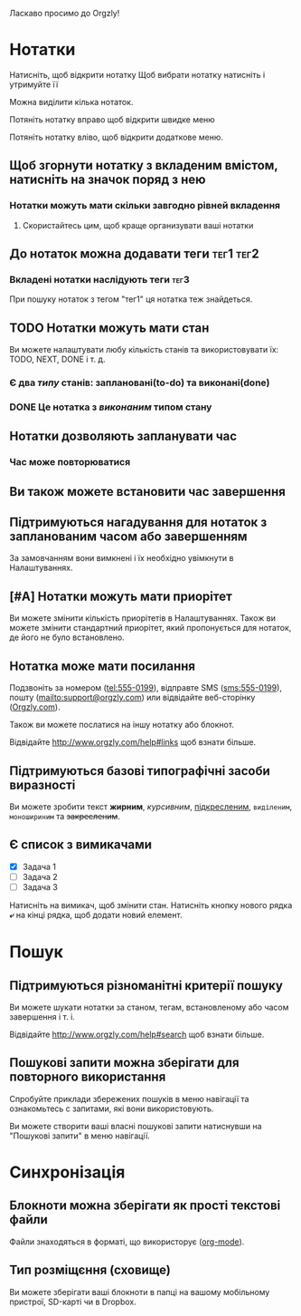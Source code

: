 Ласкаво просимо до Orgzly!

* Нотатки
Натисніть, щоб відкрити нотатку
Щоб вибрати нотатку натисніть і утримуйте її

Можна виділити кілька нотаток.

Потяніть нотатку вправо щоб відкрити швидке меню

Потяніть нотатку вліво, щоб відкрити додаткове меню.

** Щоб згорнути нотатку з вкладеним вмістом, натисніть на значок поряд з нею
*** Нотатки можуть мати скільки завгодно рівней вкладення
**** Скористайтесь цим, щоб краще организувати ваші нотатки

** До нотаток можна додавати теги :тег1:тег2:
*** Вкладені нотатки наслідують теги :тег3:

При пошуку нотаток з тегом "тег1" ця нотатка теж знайдеться.

** TODO Нотатки можуть мати стан

Ви можете налаштувати любу кількість станів та використовувати їх: TODO, NEXT, DONE і т. д.

*** Є два /типу/ станів: заплановані(to-do) та виконані(done)

*** DONE Це нотатка з /виконаним/ типом стану
CLOSED: [2018-01-24 Wed 17:00]

** Нотатки дозволяють запланувати час
SCHEDULED: <2015-02-20 Fri 15:15>

*** Час може повторюватися
SCHEDULED: <2015-02-16 Mon .+2d>

** Ви також можете встановити час завершення
DEADLINE: <2015-02-20 Fri>

** Підтримуються нагадування для нотаток з запланованим часом або завершенням

За замовчанням вони вимкнені і їх необхідно увімкнути в Налаштуваннях.

** [#A] Нотатки можуть мати приорітет

Ви можете змінити кількість приорітетів в Налаштуваннях. Також ви можете змінити стандартний приорітет, який пропонується для нотаток, де його не було встановлено.

** Нотатка може мати посилання

Подзвоніть за номером (tel:555-0199), відправте SMS (sms:555-0199), пошту (mailto:support@orgzly.com) или відвідайте веб-сторінку ([[http://www.orgzly.com][Orgzly.com]]).

Також ви можете послатися на іншу нотатку або блокнот.

Відвідайте http://www.orgzly.com/help#links щоб взнати більше.

** Підтримуються базові типографічні засоби виразності

Ви можете зробити текст *жирним*, /курсивним/, _підкресленим_, =виділеним=, ~моношириним~ та +закресленим+.

** Є список з вимикачами

- [X] Задача 1
- [ ] Задача 2
- [ ] Задача 3

Натисніть на вимикач, щоб змінити стан. Натисніть кнопку нового рядка *⤶* на кінці рядка, щоб додати новий елемент.

* Пошук
** Підтримуються різноманітні критерії пошуку

Ви можете шукати нотатки за станом, тегам, встановленому або часом завершення і т. і.

Відвідайте http://www.orgzly.com/help#search щоб взнати більше.

** Пошукові запити можна зберігати для повторного використання

Спробуйте приклади збережених пошуків в меню навігації та ознакомьтесь с запитами, які вони використовують.

Ви можете створити ваші власні пошукові запити натиснувши на "Пошукові запити" в меню навігації.

* Синхронізація

** Блокноти можна зберігати як прості текстові файли

Файли знаходяться в форматі, що використорує  ([[https://orgmode.org/][org-mode]]).

** Тип розміщєння (сховище)

Ви можете зберігати ваші блокноти в папці на вашому мобільному пристрої, SD-карті чи в Dropbox.

